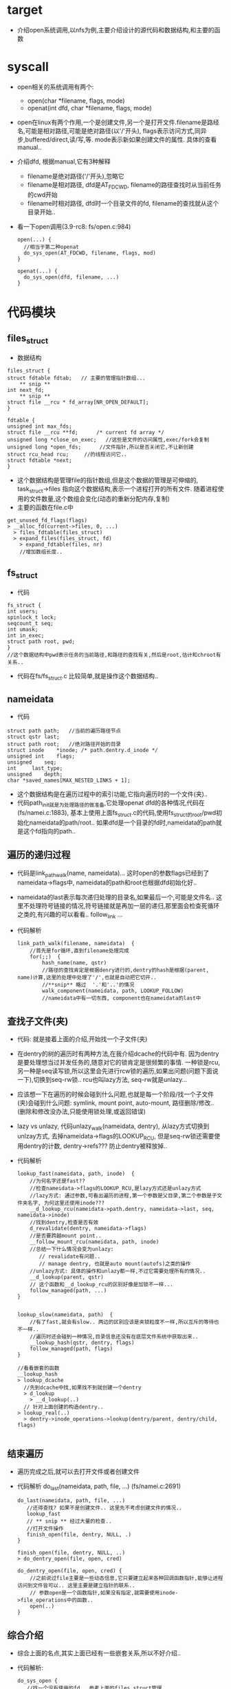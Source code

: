 * target
  - 介绍open系统调用,以nfs为例,主要介绍设计的源代码和数据结构,和主要的函数

* syscall
  - open相关的系统调用有两个:
    - open(char *filename, flags, mode)
    - openat(int dfd, char *filename, flags, mode)
  - open在linux有两个作用,一个是创建文件,另一个是打开文件.filename是路经名,可能是相对路径,可能是绝对路径(以'/'开头), flags表示访问方式,同异步,buffered/direct,读/写,等. mode表示新如果创建文件的属性. 具体的查看manual..
  - 介绍dfd, 根据manual,它有3种解释
    - filename是绝对路径('/'开头),忽略它
    - filename是相对路径, dfd是AT_FDCWD, filename的路径查找时从当前任务的cwd开始
    - filename时相对路径, dfd时一个目录文件的fd, filename的查找就从这个目录开始..
  - 看一下open调用(3.9-rc8: fs/open.c:984)
    #+begin_src 
      open(...) {
        //相当于第二种openat
        do_sys_open(AT_FDCWD, filename, flags, mod)
      }

      openat(...) {
        do_sys_open(dfd, filename, ...)
      }
    #+end_src
  
* 代码模块
** files_struct
    - 数据结构
    #+begin_src 
    files_struct {
	struct fdtable fdtab;   // 主要的管理指针数组...
        ** snip **
	int next_fd;
        ** snip **
	struct file __rcu * fd_array[NR_OPEN_DEFAULT];
    }

    fdtable {
	unsigned int max_fds;
	struct file __rcu **fd;      /* current fd array */
	unsigned long *close_on_exec;   //这些是文件的访问属性,exec/fork会复制
	unsigned long *open_fds;      //文件指针,所以是否关闭它,不让新创建
	struct rcu_head rcu;     //的线程访问它..
	struct fdtable *next;
    }
    #+end_src
    - 这个数据结构是管理file的指针数组,但是这个数据的管理是可伸缩的, task_struct->files 指向这个数据结构,表示一个进程打开的所有文件. 随着进程使用的文件数量,这个数组会变化(动态的重新分配内存,复制)
    - 主要的函数在file.c中
    #+begin_src 
      get_unused_fd_flags(flags)
      > __alloc_fd(current->files, 0, ...)
        > files_fdtable(files_struct)
        > expand_files(files_struct, fd)
          > expand_fdtable(files, nr)
          //增加数组长度..
    #+end_src

** fs_struct
    - 代码
    #+begin_src 
    fs_struct {
	int users;
	spinlock_t lock;
	seqcount_t seq;
	int umask;
	int in_exec;
	struct path root, pwd;
    } 
    //这个数据结构中pwd表示任务的当前路径,和路径的查找有关,然后是root,估计和chroot有关系..
    #+end_src
    - 代码在fs/fs_struct.c 比较简单,就是操作这个数据结构..

** nameidata
   - 代码
   #+begin_src 
	struct path	path;   //当前的遍历路径节点
	struct qstr	last;  
	struct path	root;   //绝对路径开始的目录
	struct inode	*inode; /* path.dentry.d_inode */
	unsigned int	flags; 
	unsigned	seq;
	int		last_type;
	unsigned	depth;
	char *saved_names[MAX_NESTED_LINKS + 1];
   #+end_src
   - 这个数据结构是在遍历过程中的索引功能,它指向遍历时的一个文件(夹)..
   - 代码path_init就是为处理路径的做准备,它处理openat dfd的各种情况,代码在(fs/namei.c:1883), 基本上使用上面fs_struct.c的代码,使用fs_struct的root/pwd初始化nameidata的path/root.. 如果dfd是一个目录的fd时,nameidata的path就是这个fd指向的path..

** 遍历的递归过程
   - 代码是link_path_walk(name, nameidata)... 这时open的参数flags已经到了nameidata->flags中, nameidata的path和root也根据dfd初始化好..
   - nameidata的last表示每次递归处理的目录名,如果最后一个,可能是文件名.. 这里不处理符号链接的情况,符号链接就是再加一层的递归,那里面会检查死循环之类的,有兴趣的可以看看..  follow_link ...
   - 代码解析
     #+begin_src 
     link_path_walk(filename, nameidata)  {
         //首先是for循环,直到filename处理完成
         for(;;)  {
             hash_name(name, qstr)
             //路径的查找肯定是根据denry进行的,dentry的hash是根据(parent, name)计算,这里的处理中处理了'/',也就是自动把它切开..
             //**snip** 略过  '.'和'..'的情况
             walk_component(nameidata, path, LOOKUP_FOLLOW)
             //nameidata中有一切东西, component也在nameidata的last中
     #+end_src

** 查找子文件(夹)
   - 代码: 就是接着上面的介绍,开始找一个子文件(夹)
   - 在dentry的树的遍历时有两种方法,在我介绍dcache的代码中有. 因为dentry是要处理想当过并发任务的,随意对它的锁肯定是很频繁的事情. 一种锁是rcu, 另一种是seq读写锁,所以这里会先进行rcw锁的遍历,如果出问题(问题下面说一下),切换到seq-rw锁.. rcu也叫lazy方法, seq-rw就是unlazy...
   - 应该想一下在遍历的时候会碰到什么问题,也就是每一个阶段/找一个子文件(夹)会碰到什么问题: symlink, mount point, auto-mount, 路径删除/修改.. (删除和修改没办法,只能使用锁处理,或返回错误)
   - lazy vs unlazy, 代码unlazy_walk(nameidata, dentry), 从lazy方式切换到unlzay方式, 去掉nameidata->flags的LOOKUP_RCU, 但是seq-rw锁还需要使用dentry的计数, dentry->refs??? 防止dentry被释放掉..
   - 代码解析
     #+begin_src 
     lookup_fast(nameidata, path, inode)  {
         //为何名字还是fast??
         //检查nameidata->flags的LOOKUP_RCU,是lazy方式还是unlazy方式
         //lazy方式: 通过参数,可看出遍历的进程,第一个参数是父目录,第二个参数是子文件夹名字, 为何这里还使用inode???
         __d_lookup_rcu(nameidata->path.dentry, nameidata->last, seq, nameidata->inode)
         //找到dentry,检查是否有效
         d_revalidate(dentry, nameidata->flags)
         //是否要跨越mount point..
         __follow_mount_rcu(nameidata, path, inode)
         //总结一下什么情况会变为unlazy: 
            // revalidate有问题..
            // manage dentry, 也就是auto mount(autofs)之类的操作
         //unlazy方式: 具体的操作和unlazy都一样,不过它需要处理所有的情况..
         __d_lookup(parent, qstr)
         // 这个函数和__d_lookup_rcu的区别好像是加锁不一样...
         follow_managed(path, ...)
     } 


     lookup_slow(nameidata, path)  {
         //有了fast,就会有slow.. 两边的区别应该是夹锁粒度不一样,所以互斥的等待也不一样..
         //遍历时还会碰到一种情况,目录信息还没有在底层文件系统中获取出来..
         __lookup_hash(qstr, dentry, flags)
         follow_managed(path, flags)
     }

     //看看嵌套的函数 
     __lookup_hash
     > lookup_dcache
       //先到dcache中找,如果找不到就创建一个dentry
       > d_lookup 
         > __d_lookup(..)
       // 针对上面创建的构造dentry..
     > lookup_real(..)
       > dentry->inode_operations->lookup(dentry/parent, dentry/child, flags)

     #+end_src
    
** 结束遍历
   - 遍历完成之后,就可以去打开文件或者创建文件
   - 代码解析   do_last(nameidata, path, file, ...)  (fs/namei.c:2691)
     #+begin_src 
     do_last(nameidata, path, file, ...)
        //还得查找? 如果不是创建文件.. 这里先不考虑创建文件的情况..  
        lookup_fast
        // ** snip ** 经过大量的检查..
        //打开文件操作
        finish_open(file, dentry, NULL, .)
     }

     finish_open(file, dentry, NULL, ..)
     > do_dentry_open(file, open, cred)
       
     do_dentry_open(file, open, cred) {
         //之前说过file主要是一些动态信息,它只要建立起来各种回调函数指针,能够让进程访问到文件皆可以.. 这里主要是建立指针的联系..
         // 参数open是一个函数指针,如果没有指定,就需要使用inode->file_operations中的函数..
         open(..)  
     } 
     #+end_src

** 综合介绍
   - 综合上面的名点,其实上面已经有一些嵌套关系,所以不好介绍..
   - 代码解析:   
     #+begin_src 
     do_sys_open {
        //找一个没有使用的fd...参考上面的files_struct管理
        get_unused_fd_flags(flags)
        do_filp_open(dfd, ...)
     }

     do_filp_open(dfd, filename, open_flags, lookup) {
         path_openat(dfd, pathname, ...) 
     }

     path_openat(dfd, pathname, open_flags, flags) {
        //初始化nameidata, 参考上面的介绍
        path_init(dfd, ...)
        //遍历路径
        link_path_walk(name, nameidata) 
        // 最后处理 打开文件..
        do_last(..)
        //符号链接处理..
        follow_link(...)

     #+end_src


* nfs 的相关实现
** dentry_operations 
   - 代码: fs/nfs/dir.c:1324
   - d_automount : 处理managed的dentry, 比较重要, 再以后学习mount时介绍
   - d_revalidate : 做了一些检查, 没有什么东西..

** file_operations
   - 代码: fs/nfs/nfs4file.c:121
   - nfs4_file_open: 
     - 奇怪,这里之前看rhel6的时候,不能在这里打开文件,应该在遍历的时候打开,但现在手上没有rhel6, 先介绍这个东西..

   - nfs4_file_open(inode, file) 
     #+begin_src 
     nfs4_file_open() {
         NFS_PROTO(dentry)->open_context(dir/dentry, nfs_open_context, open_flags, attr)
     //对于nfs4来说,server需要直到client的打开文件的状态,所以这里会发起一个open的rpc call..
     }

     //上面的函数指针 
     nfs4_atomic_open (inode, nfs_open_context, open_flags) {
          nfs4_do_open(...)
          //打开的东西时state..
     }
     #+end_src
